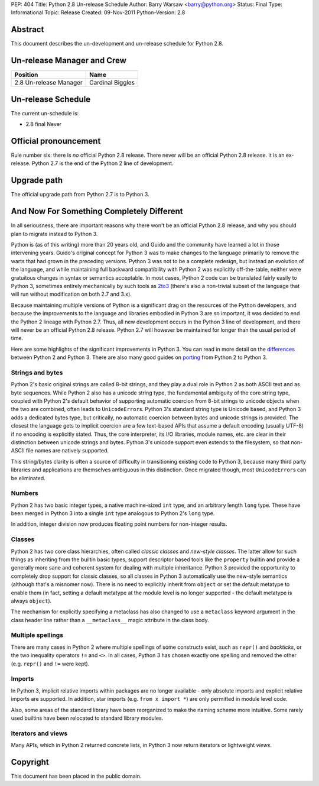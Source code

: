 PEP: 404
Title: Python 2.8 Un-release Schedule
Author: Barry Warsaw <barry@python.org>
Status: Final
Type: Informational
Topic: Release
Created: 09-Nov-2011
Python-Version: 2.8


Abstract
========

This document describes the un-development and un-release schedule for Python
2.8.


Un-release Manager and Crew
===========================

============================ ==================
Position                     Name
============================ ==================
2.8 Un-release Manager       Cardinal Biggles
============================ ==================


Un-release Schedule
===================

The current un-schedule is:

- 2.8 final Never


Official pronouncement
======================

Rule number six: there is *no* official Python 2.8 release.  There never will
be an official Python 2.8 release.  It is an ex-release.  Python 2.7
is the end of the Python 2 line of development.


Upgrade path
============

The official upgrade path from Python 2.7 is to Python 3.


And Now For Something Completely Different
==========================================

In all seriousness, there are important reasons why there won't be an
official Python 2.8 release, and why you should plan to migrate
instead to Python 3.

Python is (as of this writing) more than 20 years old, and Guido and the
community have learned a lot in those intervening years.  Guido's
original concept for Python 3 was to make changes to the language
primarily to remove the warts that had grown in the preceding
versions.  Python 3 was not to be a complete redesign, but instead an
evolution of the language, and while maintaining full backward
compatibility with Python 2 was explicitly off-the-table, neither were
gratuitous changes in syntax or semantics acceptable.  In most cases,
Python 2 code can be translated fairly easily to Python 3, sometimes
entirely mechanically by such tools as `2to3`_ (there's also a non-trivial
subset of the language that will run without modification on both 2.7 and
3.x).

Because maintaining multiple versions of Python is a significant drag
on the resources of the Python developers, and because the
improvements to the language and libraries embodied in Python 3 are so
important, it was decided to end the Python 2 lineage with Python
2.7.  Thus, all new development occurs in the Python 3 line of
development, and there will never be an official Python 2.8 release.
Python 2.7 will however be maintained for longer than the usual period
of time.

Here are some highlights of the significant improvements in Python 3.
You can read in more detail on the differences_ between Python 2 and
Python 3.  There are also many good guides on porting_ from Python 2
to Python 3.


Strings and bytes
-----------------

Python 2's basic original strings are called 8-bit strings, and
they play a dual role in Python 2 as both ASCII text and as byte
sequences.  While Python 2 also has a unicode string type, the
fundamental ambiguity of the core string type, coupled with Python 2's
default behavior of supporting automatic coercion from 8-bit strings
to unicode objects when the two are combined, often leads to
``UnicodeError``\ s. Python 3's standard string type is Unicode based, and
Python 3 adds a dedicated bytes type, but critically, no automatic coercion
between bytes and unicode strings is provided. The closest the language gets
to implicit coercion are a few text-based APIs that assume a default
encoding (usually UTF-8) if no encoding is explicitly stated. Thus, the core
interpreter, its I/O libraries, module names, etc. are clear in their
distinction between unicode strings and bytes.  Python 3's unicode
support even extends to the filesystem, so that non-ASCII file names are
natively supported.

This string/bytes clarity is often a source of difficulty in
transitioning existing code to Python 3, because many third party
libraries and applications are themselves ambiguous in this
distinction.  Once migrated though, most ``UnicodeError``\ s can be
eliminated.


Numbers
-------

Python 2 has two basic integer types, a native machine-sized ``int``
type, and an arbitrary length ``long`` type.  These have been merged in
Python 3 into a single ``int`` type analogous to Python 2's ``long``
type.

In addition, integer division now produces floating point numbers for
non-integer results.


Classes
-------

Python 2 has two core class hierarchies, often called *classic
classes* and *new-style classes*.  The latter allow for such things as
inheriting from the builtin basic types, support descriptor based tools
like the ``property`` builtin and provide a generally more sane and coherent
system for dealing with multiple inheritance.  Python 3 provided the
opportunity to completely drop support for classic classes, so all classes
in Python 3 automatically use the new-style semantics (although that's a
misnomer now). There is no need to explicitly inherit from ``object`` or set
the default metatype to enable them (in fact, setting a default metatype at
the module level is no longer supported - the default metatype is always
``object``).

The mechanism for explicitly specifying a metaclass has also changed to use
a ``metaclass`` keyword argument in the class header line rather than a
``__metaclass__`` magic attribute in the class body.


Multiple spellings
------------------

There are many cases in Python 2 where multiple spellings of some
constructs exist, such as ``repr()`` and *backticks*, or the two
inequality operators ``!=`` and ``<>``.  In all cases, Python 3 has chosen
exactly one spelling and removed the other (e.g. ``repr()`` and ``!=``
were kept).


Imports
-------

In Python 3, implicit relative imports within packages are no longer
available - only absolute imports and explicit relative imports are
supported. In addition, star imports (e.g. ``from x import *``) are only
permitted in module level code.

Also, some areas of the standard library have been reorganized to make
the naming scheme more intuitive.  Some rarely used builtins have been
relocated to standard library modules.


Iterators and views
-------------------

Many APIs, which in Python 2 returned concrete lists, in Python 3 now
return iterators or lightweight *views*.


Copyright
=========

This document has been placed in the public domain.


.. _`2to3`: http://docs.python.org/library/2to3.html
.. _differences: http://docs.python.org/release/3.0.1/whatsnew/3.0.html
.. _porting: http://python3porting.com/

